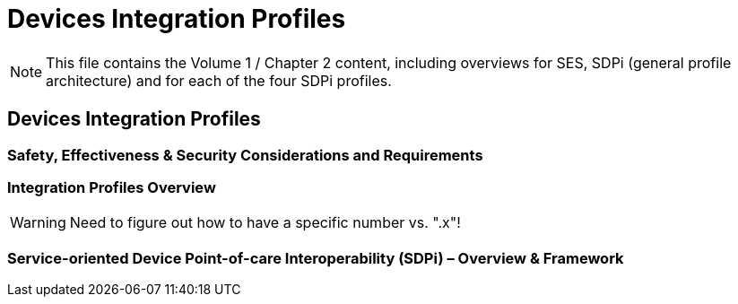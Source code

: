 = Devices Integration Profiles

NOTE:  This file contains the Volume 1 / Chapter 2 content, including overviews for SES, SDPi (general profile architecture) and for each of the four SDPi profiles.

// 2.
[sdpi_offset=2]
== Devices Integration Profiles

// 2.2
[sdpi_offset=2]
=== Safety, Effectiveness & Security Considerations and Requirements

// 2.3
=== Integration Profiles Overview

// 2.x

WARNING:  Need to figure out how to have a specific number vs. ".x"!

[sdpi_offset=10]
=== Service-oriented Device Point-of-care Interoperability (SDPi) – Overview & Framework

